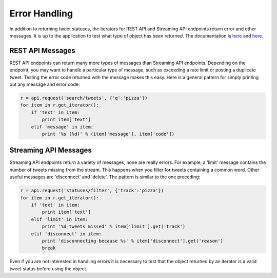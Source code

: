 Error Handling
==============

In addition to returning tweet statuses, the iterators for REST API and Streaming API endpoints return error and other messages. It is up to the application to test what type of object has been returned. The documentation is `here <http://dev.twitter.com/overview/api/response-codes>`_ and `here <http://dev.twitter.com/streaming/overview/messages-types>`_.

REST API Messages
-----------------

REST API endpoints can return many more types of messages than Streaming API endpoints. Depending on the endpoint, you may want to handle a particular type of message, such as exceeding a rate limit or posting a duplicate tweet. Testing the error code returned with the message makes this easy. Here is a general pattern for simply printing out any message and error code:

.. code-block:: python

    r = api.request('search/tweets', {'q':'pizza'})
    for item in r.get_iterator():
        if 'text' in item:
            print item['text']
        elif 'message' in item:
            print '%s (%d)' % (item['message'], item['code'])

Streaming API Messages
----------------------

Streaming API endpoints return a variety of messages, none are really errors. For example, a 'limit' message contains the number of tweets missing from the stream. This happens when you filter for tweets containing a common word. Other useful messages are 'disconnect' and 'delete'. The pattern is similar to the one preceding:

.. code-block:: python

    r = api.request('statuses/filter', {'track':'pizza'})
    for item in r.get_iterator():
        if 'text' in item:
            print item['text']
        elif 'limit' in item:
            print '%d tweets missed' % item['limit'].get('track')
        elif 'disconnect' in item:
            print 'disconnecting because %s' % item['disconnect'].get('reason')
            break

Even if you are not interested in handling errors it is necessary to test that the object returned by an iterator is a valid tweet status before using the object.